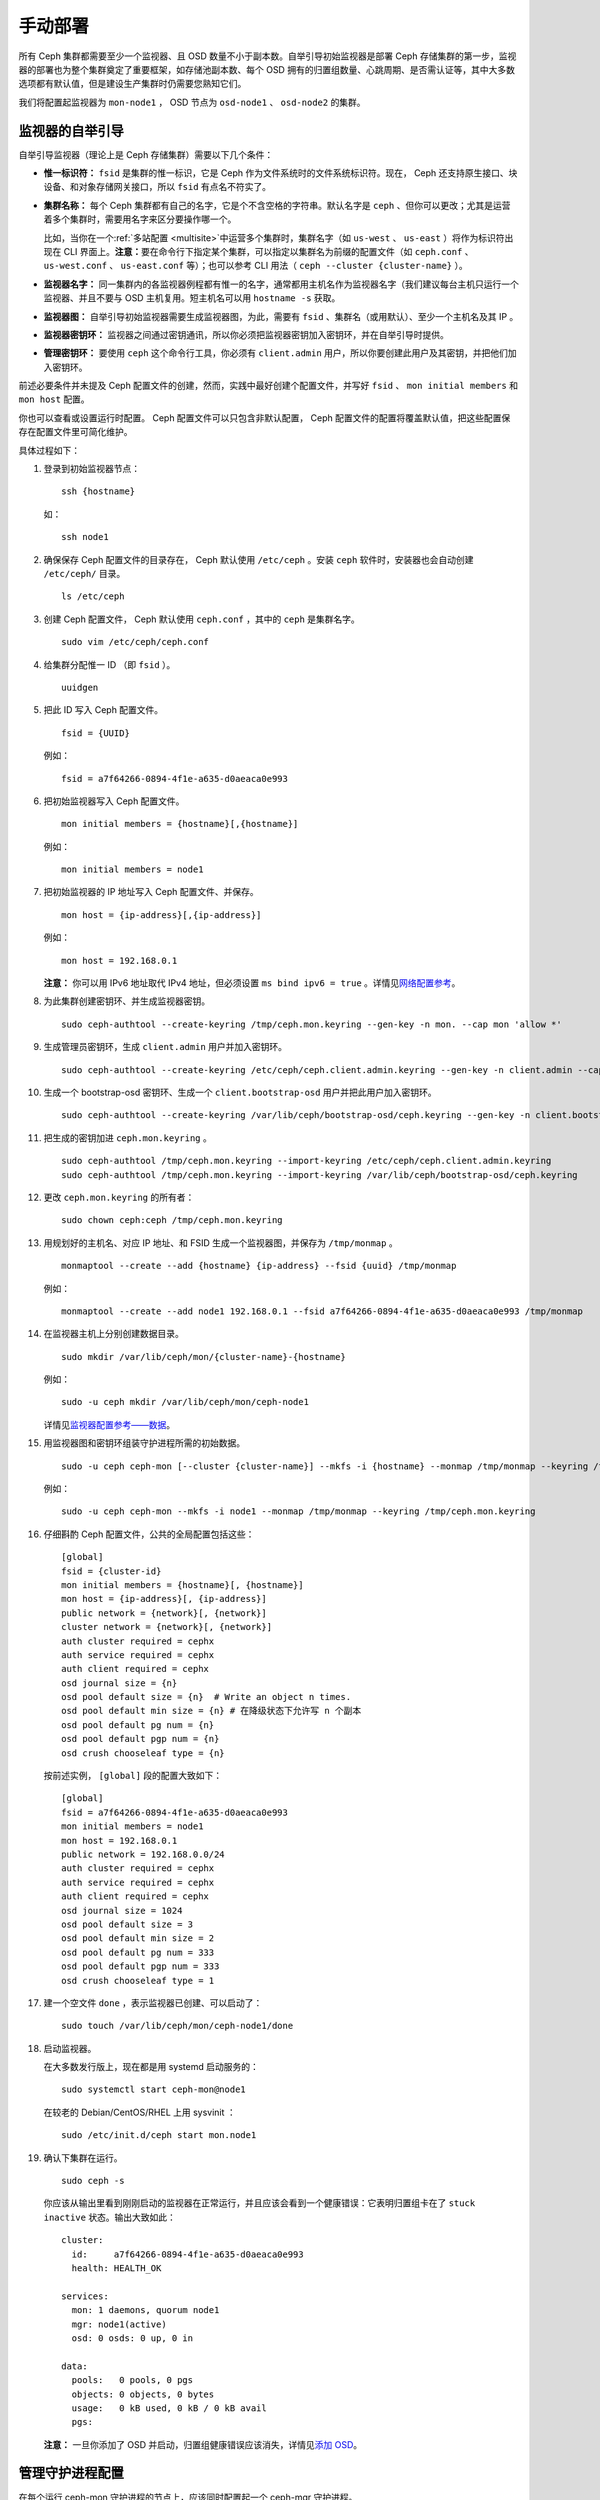 .. Manual Deployment

==========
 手动部署
==========

所有 Ceph 集群都需要至少一个监视器、且 OSD 数量不小于副本数。\
自举引导初始监视器是部署 Ceph 存储集群的第一步，监视器的部署\
也为整个集群奠定了重要框架，如存储池副本数、每个 OSD 拥有的\
归置组数量、心跳周期、是否需认证等，其中大多数选项都有默认值，\
但是建设生产集群时仍需要您熟知它们。

我们将配置起监视器为 ``mon-node1`` ， OSD 节点为 ``osd-node1`` 、
``osd-node2`` 的集群。


.. ditaa:: 

           /------------------\         /----------------\
           |    Admin Node    |         |     node1      |
           |                  +-------->+                |
           |                  |         | cCCC           |
           \---------+--------/         \----------------/
                     |
                     |                  /----------------\
                     |                  |     node2      |
                     +----------------->+                |
                     |                  | cCCC           |
                     |                  \----------------/
                     |
                     |                  /----------------\
                     |                  |     node3      |
                     +----------------->|                |
                                        | cCCC           |
                                        \----------------/


.. Monitor Bootstrapping

监视器的自举引导
================

自举引导监视器（理论上是 Ceph 存储集群）需要以下几个条件：

- **惟一标识符：** ``fsid`` 是集群的惟一标识，它是 Ceph 作为\
  文件系统时的文件系统标识符。现在， Ceph 还支持原生接口、\
  块设备、和对象存储网关接口，所以 ``fsid`` 有点名不符实了。

- **集群名称：** 每个 Ceph 集群都有自己的名字，它是个不含空格的字符串。默认名字是 \
  ``ceph`` 、但你可以更改；尤其是运营着多个集群时，需要用名字来区分要操作哪一个。

  比如，当你在一个\ :ref:`多站配置 <multisite>`\ 中运营多个\
  集群时，集群名字（如 ``us-west`` 、 ``us-east`` ）将作为\
  标识符出现在 CLI 界面上。\ **注意：**\ 要在命令行下指定某个\
  集群，可以指定以集群名为前缀的配置文件（如 ``ceph.conf`` 、
  ``us-west.conf`` 、 ``us-east.conf`` 等）；也可以参考 CLI
  用法（ ``ceph --cluster {cluster-name}`` ）。
  
- **监视器名字：** 同一集群内的各监视器例程都有惟一的名字，\
  通常都用主机名作为监视器名字（我们建议每台主机只运行一个\
  监视器、并且不要与 OSD 主机复用。短主机名可以用
  ``hostname -s`` 获取。

- **监视器图：** 自举引导初始监视器需要生成监视器图，为此，\
  需要有 ``fsid`` 、集群名（或用默认）、至少一个主机名及其 IP 。

- **监视器密钥环：** 监视器之间通过密钥通讯，所以你必须把\
  监视器密钥加入密钥环，并在自举引导时提供。
  
- **管理密钥环：** 要使用 ``ceph`` 这个命令行工具，你必须有
  ``client.admin`` 用户，所以你要创建此用户及其密钥，并把他们\
  加入密钥环。

前述必要条件并未提及 Ceph 配置文件的创建，然而，实践中最好\
创建个配置文件，并写好 ``fsid`` 、 ``mon initial members`` 和
``mon host`` 配置。

你也可以查看或设置运行时配置。 Ceph 配置文件可以只包含\
非默认配置， Ceph 配置文件的配置将覆盖默认值，把这些配置保存在\
配置文件里可简化维护。

具体过程如下：

#. 登录到初始监视器节点： ::

	ssh {hostname}

   如： ::

	ssh node1

#. 确保保存 Ceph 配置文件的目录存在， Ceph 默认使用
   ``/etc/ceph`` 。安装 ``ceph`` 软件时，安装器也会自动创建
   ``/etc/ceph/`` 目录。 ::

	ls /etc/ceph   

#. 创建 Ceph 配置文件， Ceph 默认使用 ``ceph.conf`` ，其中的
   ``ceph`` 是集群名字。 ::

	sudo vim /etc/ceph/ceph.conf

#. 给集群分配惟一 ID （即 ``fsid`` ）。 ::

	uuidgen

#. 把此 ID 写入 Ceph 配置文件。 ::

	fsid = {UUID}

   例如： ::

	fsid = a7f64266-0894-4f1e-a635-d0aeaca0e993

#. 把初始监视器写入 Ceph 配置文件。 ::

	mon initial members = {hostname}[,{hostname}]

   例如： ::

	mon initial members = node1

#. 把初始监视器的 IP 地址写入 Ceph 配置文件、并保存。 ::

        mon host = {ip-address}[,{ip-address}]

   例如： ::

        mon host = 192.168.0.1

   **注意：** 你可以用 IPv6 地址取代 IPv4 地址，但必须设置
   ``ms bind ipv6 = true`` 。详情见\ `网络配置参考`_\ 。

#. 为此集群创建密钥环、并生成监视器密钥。 ::

	sudo ceph-authtool --create-keyring /tmp/ceph.mon.keyring --gen-key -n mon. --cap mon 'allow *'

#. 生成管理员密钥环，生成 ``client.admin`` 用户并加入密钥环。 ::

	sudo ceph-authtool --create-keyring /etc/ceph/ceph.client.admin.keyring --gen-key -n client.admin --cap mon 'allow *' --cap osd 'allow *' --cap mds 'allow *' --cap mgr 'allow *'

#. 生成一个 bootstrap-osd 密钥环、生成一个
   ``client.bootstrap-osd`` 用户并把此用户加入密钥环。 ::

        sudo ceph-authtool --create-keyring /var/lib/ceph/bootstrap-osd/ceph.keyring --gen-key -n client.bootstrap-osd --cap mon 'profile bootstrap-osd' --cap mgr 'allow r'

#. 把生成的密钥加进 ``ceph.mon.keyring`` 。 ::

	sudo ceph-authtool /tmp/ceph.mon.keyring --import-keyring /etc/ceph/ceph.client.admin.keyring
	sudo ceph-authtool /tmp/ceph.mon.keyring --import-keyring /var/lib/ceph/bootstrap-osd/ceph.keyring

#. 更改 ``ceph.mon.keyring`` 的所有者： ::

	sudo chown ceph:ceph /tmp/ceph.mon.keyring

#. 用规划好的主机名、对应 IP 地址、和 FSID 生成一个监视器图，\
   并保存为 ``/tmp/monmap`` 。 ::

        monmaptool --create --add {hostname} {ip-address} --fsid {uuid} /tmp/monmap

   例如： ::

        monmaptool --create --add node1 192.168.0.1 --fsid a7f64266-0894-4f1e-a635-d0aeaca0e993 /tmp/monmap

#. 在监视器主机上分别创建数据目录。 ::

	sudo mkdir /var/lib/ceph/mon/{cluster-name}-{hostname}

   例如： ::

	sudo -u ceph mkdir /var/lib/ceph/mon/ceph-node1

   详情见\ `监视器配置参考——数据`_\ 。

#. 用监视器图和密钥环组装守护进程所需的初始数据。 ::

	sudo -u ceph ceph-mon [--cluster {cluster-name}] --mkfs -i {hostname} --monmap /tmp/monmap --keyring /tmp/ceph.mon.keyring

   例如： ::

	sudo -u ceph ceph-mon --mkfs -i node1 --monmap /tmp/monmap --keyring /tmp/ceph.mon.keyring

#. 仔细斟酌 Ceph 配置文件，公共的全局配置包括这些： ::

	[global]
	fsid = {cluster-id}
	mon initial members = {hostname}[, {hostname}]
	mon host = {ip-address}[, {ip-address}]
	public network = {network}[, {network}]
	cluster network = {network}[, {network}]
	auth cluster required = cephx
	auth service required = cephx
	auth client required = cephx
	osd journal size = {n}
	osd pool default size = {n}  # Write an object n times.
	osd pool default min size = {n} # 在降级状态下允许写 n 个副本
	osd pool default pg num = {n}
	osd pool default pgp num = {n}
	osd crush chooseleaf type = {n}

   按前述实例， ``[global]`` 段的配置大致如下： ::

	[global]
	fsid = a7f64266-0894-4f1e-a635-d0aeaca0e993
	mon initial members = node1
	mon host = 192.168.0.1
	public network = 192.168.0.0/24
	auth cluster required = cephx
	auth service required = cephx
	auth client required = cephx
	osd journal size = 1024
	osd pool default size = 3
	osd pool default min size = 2
	osd pool default pg num = 333
	osd pool default pgp num = 333
	osd crush chooseleaf type = 1

#. 建一个空文件 ``done`` ，表示监视器已创建、可以启动了： ::

	sudo touch /var/lib/ceph/mon/ceph-node1/done

#. 启动监视器。

   在大多数发行版上，现在都是用 systemd 启动服务的： ::

	sudo systemctl start ceph-mon@node1

   在较老的 Debian/CentOS/RHEL 上用 sysvinit ： ::

	sudo /etc/init.d/ceph start mon.node1

#. 确认下集群在运行。 ::

	sudo ceph -s

   你应该从输出里看到刚刚启动的监视器在正常运行，并且应该会\
   看到一个健康错误：它表明归置组卡在了 ``stuck inactive``
   状态。输出大致如此： ::

      cluster:
        id:     a7f64266-0894-4f1e-a635-d0aeaca0e993
        health: HEALTH_OK

      services:
        mon: 1 daemons, quorum node1
        mgr: node1(active)
        osd: 0 osds: 0 up, 0 in

      data:
        pools:   0 pools, 0 pgs
        objects: 0 objects, 0 bytes
        usage:   0 kB used, 0 kB / 0 kB avail
        pgs:

   **注意：** 一旦你添加了 OSD 并启动，归置组健康错误应该消\
   失，详情见\ `添加 OSD`_\ 。


.. Manager daemon configuration

管理守护进程配置
================

在每个运行 ceph-mon 守护进程的节点上，应该同时配置起一个
ceph-mgr 守护进程。

请参考 :ref:`mgr-administrator-guide` 。


.. Adding OSDs

添加 OSD
========

你的初始监视器可以正常运行后就可以添加 OSD 了。要想让集群达到
``active + clean`` 状态，必须安装足够多的 OSD 来处理对象副本\
（如 ``osd pool default size = 2`` 需要至少 2 个 OSD ）。在\
完成监视器自举引导后，集群就有了默认的 CRUSH 图，但现在此图\
还是空的，里面没有任何 OSD 映射到 Ceph 节点。


.. Short Form

精简型
------

Ceph 软件包提供了 ``ceph-volume`` 工具，可为 Ceph 准备好\
逻辑卷、硬盘或分区。 ``ceph-volume`` 可通过递增索引来创建
OSD ID ；还能把新 OSD 加入 CRUSH 图内的主机之下。
``ceph-volume`` 的详细用法可参考 ``ceph-volume -h`` ，此工具把\
后面将提到的\ `细致型`_\ 里面的步骤都自动化了。为按照精简型\
创建前两个 OSD ，在 ``node2`` 和 ``node3`` 上执行下列命令：

bluestore
^^^^^^^^^
#. 创建 OSD 。 ::

	ssh {node-name}
	sudo ceph-volume lvm create --data {data-path}

   例如： ::

	ssh node1
	sudo ceph-volume lvm create --data /dev/hdd1

或者，可以把创建过程分拆成两步（准备和激活）：

#. 准备 OSD 。 ::

	ssh {node-name}
	sudo ceph-volume lvm prepare --data {data-path}

   例如： ::

	ssh node1
	sudo ceph-volume lvm prepare --data /dev/hdd1

   准备完成后，已准备好的 OSD 的 ``ID`` 和 ``FSID`` 是激活所\
   必需的。它们可以通过罗列当前服务器上的 OSD 获得： ::

    sudo ceph-volume lvm list

#. 激活 OSD： ::

	sudo ceph-volume lvm activate {ID} {FSID}

   例如： ::

	sudo ceph-volume lvm activate 0 a7f64266-0894-4f1e-a635-d0aeaca0e993


filestore
^^^^^^^^^
#. 创建 OSD 。 ::

	ssh {node-name}
	sudo ceph-volume lvm create --filestore --data {data-path} --journal {journal-path}

   例如： ::

	ssh node1
	sudo ceph-volume lvm create --filestore --data /dev/hdd1 --journal /dev/hdd2

或者，可以把创建过程分拆成两步（准备和激活）：

#. 准备 OSD 。 ::

	ssh {node-name}
	sudo ceph-volume lvm prepare --filestore --data {data-path} --journal {journal-path}

   例如： ::

	ssh node1
	sudo ceph-volume lvm prepare --filestore --data /dev/hdd1 --journal /dev/hdd2

   准备完成后，已准备好的 OSD 的 ``ID`` 和 ``FSID`` 是激活所\
   必需的。它们可以通过罗列当前服务器上的 OSD 获得： ::

    sudo ceph-volume lvm list

#. 激活 OSD： ::

	sudo ceph-volume lvm activate --filestore {ID} {FSID}

   例如： ::

	sudo ceph-volume lvm activate --filestore 0 a7f64266-0894-4f1e-a635-d0aeaca0e993


.. Long Form

细致型
------

要是不想借助任何辅助工具，可按下列步骤创建 OSD 、将之加入集群和
CRUSH 图。对于每个 OSD ，执行下列详细步骤。

.. note:: 本过程不涉及使用 dm-crypt “密码箱”实现基于 dm-crypt
   的部署。

#. 登录到 OSD 主机、并切换为 root 用户。 ::

     ssh {node-name}

#. 给 OSD 生成 UUID 。 ::

     UUID=$(uuidgen)

#. 给 OSD 生成 cephx 密钥。 ::

     OSD_SECRET=$(ceph-authtool --gen-print-key)

#. 创建 OSD 。注意，如果你想重用先前已销毁 OSD 的 id ，可以给
   ``ceph osd new`` 命令再加上 OSD ID 参数。我们假设
   ``client.bootstrap-osd`` 密钥已存在于目标机器上。或者，你\
   可以在持有此密钥的其它主机上、以 ``client.admin`` 身份执行\
   这个命令： ::

     ID=$(echo "{\"cephx_secret\": \"$OSD_SECRET\"}" | \
	ceph osd new $UUID -i - \
	-n client.bootstrap-osd -k /var/lib/ceph/bootstrap-osd/ceph.keyring)

   还可以在 JSON 里加一个 ``crush_device_class`` 属性来设置\
   一个默认值（基于自动探测到的设备类型生成的 ``ssd`` 或
   ``hdd`` ）以外的初始类。

#. 在新 OSD 主机上创建默认目录。 ::

     mkdir /var/lib/ceph/osd/ceph-$ID

#. 如果要把 OSD 装到非系统盘的独立硬盘上，先创建文件系统、然后\
   挂载到刚创建的目录下： ::

     mkfs.xfs /dev/{DEV}
     mount /dev/{DEV} /var/lib/ceph/osd/ceph-$ID

#. 把密钥写入 OSD 密钥环文件： ::

     ceph-authtool --create-keyring /var/lib/ceph/osd/ceph-$ID/keyring \
          --name osd.$ID --add-key $OSD_SECRET

#. 初始化 OSD 数据目录： ::

     ceph-osd -i $ID --mkfs --osd-uuid $UUID

#. 修正所有权： ::

     chown -R ceph:ceph /var/lib/ceph/osd/ceph-$ID

#. 把 OSD 加入 Ceph 后， OSD 已经在配置里了。但它还没开始\
   运行，要启动这个新 OSD 它才能收数据。

   在基于 systemd 的发行版上： ::

     systemctl enable ceph-osd@$ID
     systemctl start ceph-osd@$ID

   例如： ::

     systemctl enable ceph-osd@12
     systemctl start ceph-osd@12


.. Adding MDS

添加 MDS
========

在下面的命令中， ``{id}`` 可以是任意名字，如此机器的主机名。

#. 创建 MDS 数据目录： ::

	mkdir -p /var/lib/ceph/mds/{cluster-name}-{id}

#. 创建密钥环： ::

	ceph-authtool --create-keyring /var/lib/ceph/mds/{cluster-name}-{id}/keyring --gen-key -n mds.{id}

#. 导入密钥环并设置能力： ::

	ceph auth add mds.{id} osd "allow rwx" mds "allow" mon "allow profile mds" -i /var/lib/ceph/mds/{cluster}-{id}/keyring

#. 写进 ceph.conf ： ::

	[mds.{id}]
	host = {id}

#. 手动启动守护进程： ::

	ceph-mds --cluster {cluster-name} -i {id} -m {mon-hostname}:{mon-port} [-f]

#. 常规方式启动守护进程（通过 ceph.conf 的配置）。 ::

	service ceph start

#. 如果启动失败，报错如下： ::

	mds.-1.0 ERROR: failed to authenticate: (22) Invalid argument

   那么，你得确认： ceph.conf 的 global 段下没有密钥环配置；把\
   此配置挪到客户端配置段下，或者给这个 MDS 守护进程配置单独的\
   密钥环。还得确保 MDS 数据目录内的密钥与
   ``ceph auth get mds.{id}`` 输出的相同。

#. 现在准备好了，你可以\ `创建 Ceph 文件系统`_\ 了。


.. Summary

总结
====

监视器和两个 OSD 开始正常运行后，你就可以通过下列命令观察\
归置组互联过程了： ::

	ceph -w

执行下列命令查看 OSD树： ::

	ceph osd tree

你应该会看到类似如下的输出： ::

	# id	weight	type name	up/down	reweight
	-1	2	root default
	-2	2		host node1
	0	1			osd.0	up	1
	-3	1		host node2
	1	1			osd.1	up	1

要增加（或删除）额外监视器，参见\ `增加/删除监视器`_\ 。要增加\
（或删除）额外 OSD ，参见\ `增加/删除 OSD`_ 。


.. _增加/删除监视器: ../../rados/operations/add-or-rm-mons
.. _增加/删除 OSD: ../../rados/operations/add-or-rm-osds
.. _网络配置参考: ../../rados/configuration/network-config-ref
.. _监视器配置参考——数据: ../../rados/configuration/mon-config-ref#data
.. _创建 Ceph 文件系统: ../../cephfs/createfs
